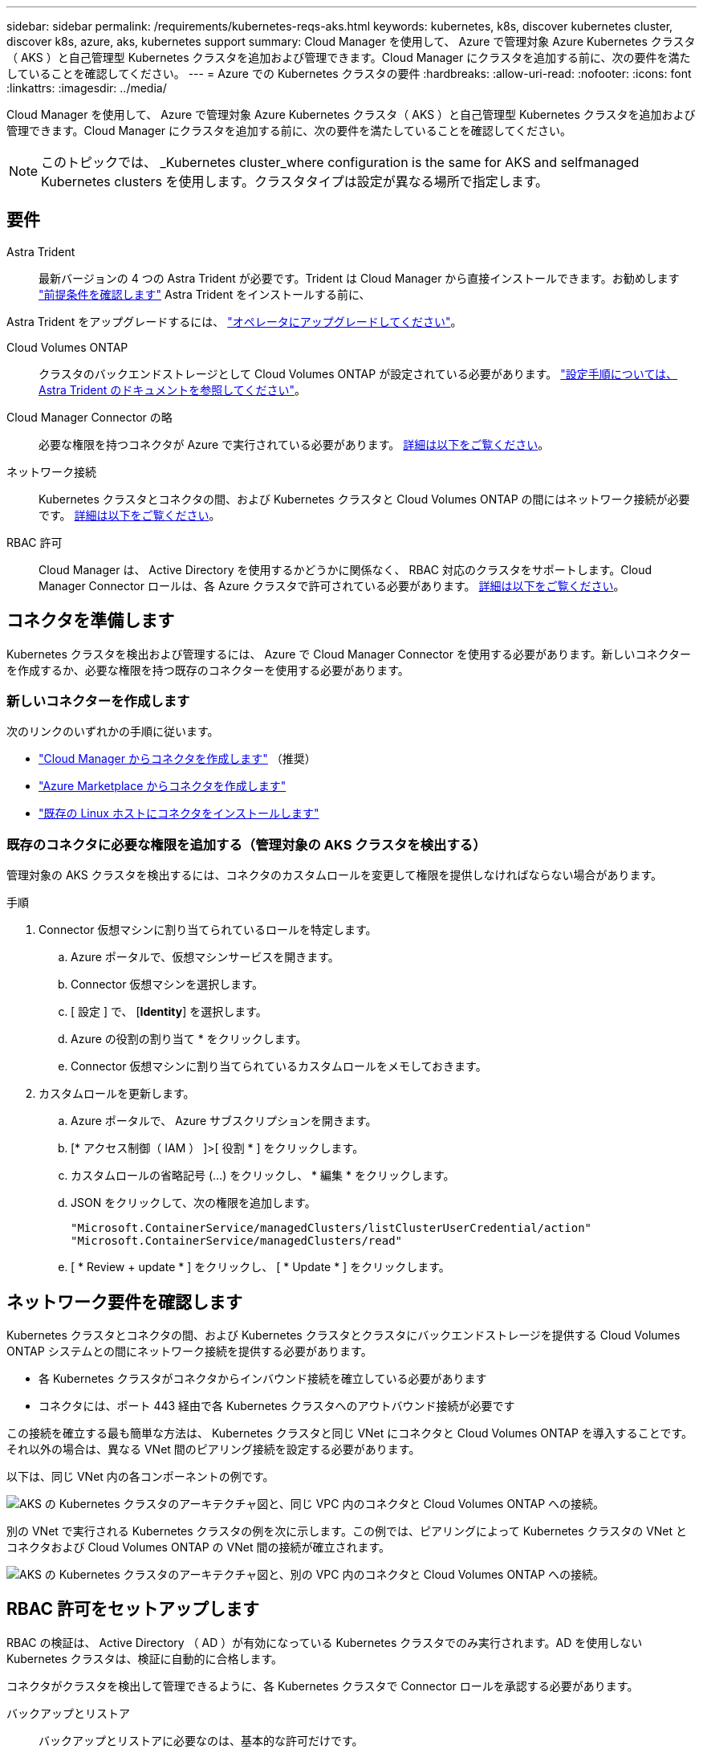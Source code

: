 ---
sidebar: sidebar 
permalink: /requirements/kubernetes-reqs-aks.html 
keywords: kubernetes, k8s, discover kubernetes cluster, discover k8s, azure, aks, kubernetes support 
summary: Cloud Manager を使用して、 Azure で管理対象 Azure Kubernetes クラスタ（ AKS ）と自己管理型 Kubernetes クラスタを追加および管理できます。Cloud Manager にクラスタを追加する前に、次の要件を満たしていることを確認してください。 
---
= Azure での Kubernetes クラスタの要件
:hardbreaks:
:allow-uri-read: 
:nofooter: 
:icons: font
:linkattrs: 
:imagesdir: ../media/


[role="lead"]
Cloud Manager を使用して、 Azure で管理対象 Azure Kubernetes クラスタ（ AKS ）と自己管理型 Kubernetes クラスタを追加および管理できます。Cloud Manager にクラスタを追加する前に、次の要件を満たしていることを確認してください。


NOTE: このトピックでは、 _Kubernetes cluster_where configuration is the same for AKS and selfmanaged Kubernetes clusters を使用します。クラスタタイプは設定が異なる場所で指定します。



== 要件

Astra Trident:: 最新バージョンの 4 つの Astra Trident が必要です。Trident は Cloud Manager から直接インストールできます。お勧めします link:https://docs.netapp.com/us-en/trident/trident-get-started/requirements.html["前提条件を確認します"^] Astra Trident をインストールする前に、


Astra Trident をアップグレードするには、 link:https://docs.netapp.com/us-en/trident/trident-managing-k8s/upgrade-operator.html["オペレータにアップグレードしてください"^]。

Cloud Volumes ONTAP:: クラスタのバックエンドストレージとして Cloud Volumes ONTAP が設定されている必要があります。 https://docs.netapp.com/us-en/trident/trident-use/backends.html["設定手順については、 Astra Trident のドキュメントを参照してください"^]。
Cloud Manager Connector の略:: 必要な権限を持つコネクタが Azure で実行されている必要があります。 <<Prepare a Connector,詳細は以下をご覧ください>>。
ネットワーク接続:: Kubernetes クラスタとコネクタの間、および Kubernetes クラスタと Cloud Volumes ONTAP の間にはネットワーク接続が必要です。 <<Review networking requirements,詳細は以下をご覧ください>>。
RBAC 許可:: Cloud Manager は、 Active Directory を使用するかどうかに関係なく、 RBAC 対応のクラスタをサポートします。Cloud Manager Connector ロールは、各 Azure クラスタで許可されている必要があります。 <<Set up RBAC authorization,詳細は以下をご覧ください>>。




== コネクタを準備します

Kubernetes クラスタを検出および管理するには、 Azure で Cloud Manager Connector を使用する必要があります。新しいコネクターを作成するか、必要な権限を持つ既存のコネクターを使用する必要があります。



=== 新しいコネクターを作成します

次のリンクのいずれかの手順に従います。

* link:https://docs.netapp.com/us-en/cloud-manager-setup-admin/task-creating-connectors-azure.html#overview["Cloud Manager からコネクタを作成します"^] （推奨）
* link:https://docs.netapp.com/us-en/cloud-manager-setup-admin/task-launching-azure-mktp.html["Azure Marketplace からコネクタを作成します"^]
* link:https://docs.netapp.com/us-en/cloud-manager-setup-admin/task-installing-linux.html["既存の Linux ホストにコネクタをインストールします"^]




=== 既存のコネクタに必要な権限を追加する（管理対象の AKS クラスタを検出する）

管理対象の AKS クラスタを検出するには、コネクタのカスタムロールを変更して権限を提供しなければならない場合があります。

.手順
. Connector 仮想マシンに割り当てられているロールを特定します。
+
.. Azure ポータルで、仮想マシンサービスを開きます。
.. Connector 仮想マシンを選択します。
.. [ 設定 ] で、 [*Identity*] を選択します。
.. Azure の役割の割り当て * をクリックします。
.. Connector 仮想マシンに割り当てられているカスタムロールをメモしておきます。


. カスタムロールを更新します。
+
.. Azure ポータルで、 Azure サブスクリプションを開きます。
.. [* アクセス制御（ IAM ） ]>[ 役割 * ] をクリックします。
.. カスタムロールの省略記号 (...) をクリックし、 * 編集 * をクリックします。
.. JSON をクリックして、次の権限を追加します。
+
[source, json]
----
"Microsoft.ContainerService/managedClusters/listClusterUserCredential/action"
"Microsoft.ContainerService/managedClusters/read"
----
.. [ * Review + update * ] をクリックし、 [ * Update * ] をクリックします。






== ネットワーク要件を確認します

Kubernetes クラスタとコネクタの間、および Kubernetes クラスタとクラスタにバックエンドストレージを提供する Cloud Volumes ONTAP システムとの間にネットワーク接続を提供する必要があります。

* 各 Kubernetes クラスタがコネクタからインバウンド接続を確立している必要があります
* コネクタには、ポート 443 経由で各 Kubernetes クラスタへのアウトバウンド接続が必要です


この接続を確立する最も簡単な方法は、 Kubernetes クラスタと同じ VNet にコネクタと Cloud Volumes ONTAP を導入することです。それ以外の場合は、異なる VNet 間のピアリング接続を設定する必要があります。

以下は、同じ VNet 内の各コンポーネントの例です。

image:diagram-kubernetes-azure.png["AKS の Kubernetes クラスタのアーキテクチャ図と、同じ VPC 内のコネクタと Cloud Volumes ONTAP への接続。"]

別の VNet で実行される Kubernetes クラスタの例を次に示します。この例では、ピアリングによって Kubernetes クラスタの VNet とコネクタおよび Cloud Volumes ONTAP の VNet 間の接続が確立されます。

image:diagram-kubernetes-azure-with-peering.png["AKS の Kubernetes クラスタのアーキテクチャ図と、別の VPC 内のコネクタと Cloud Volumes ONTAP への接続。"]



== RBAC 許可をセットアップします

RBAC の検証は、 Active Directory （ AD ）が有効になっている Kubernetes クラスタでのみ実行されます。AD を使用しない Kubernetes クラスタは、検証に自動的に合格します。

コネクタがクラスタを検出して管理できるように、各 Kubernetes クラスタで Connector ロールを承認する必要があります。

バックアップとリストア:: バックアップとリストアに必要なのは、基本的な許可だけです。
ストレージクラスを追加する:: 拡張された許可は、Cloud Managerを使用してストレージクラスを追加し、バックエンドへの変更についてクラスタを監視するために必要です。
Astra Trident をインストールします:: Cloud Manager が Astra Trident をインストールするための完全な権限を付与する必要があります。
+
--

NOTE: Astra Trident をインストールすると、 Cloud Manager は Astra Trident バックエンドと、 Astra Trident がストレージクラスタと通信するために必要なクレデンシャルを含む Kubernetes シークレットをインストールします。

--


RBAC のサブジェクト名 : name:` の構成は、 Kubernetes クラスタのタイプによって若干異なります。

* 管理対象 AKS クラスタ * を導入する場合、コネクターにシステムが割り当てた管理 ID のオブジェクト ID が必要です。この ID は Azure 管理ポータルで入手できます。
+
image:screenshot-k8s-aks-obj-id.png["Azure 管理ポータルのシステムによって割り当てられたオブジェクト ID ウィンドウのスクリーンショット。"]

* 自己管理型の Kubernetes クラスタ * を導入する場合は、許可されたユーザのユーザ名が必要です。


クラスタロールとロールバインドを作成します。

. 許可要件に基づいて次のテキストを含む YAML ファイルを作成します。「 Subjects:kind 」変数をユーザ名に置き換え、「 Subjects:user:` 」をシステムに割り当てられた管理対象 ID のオブジェクト ID または上記の権限を持つユーザのユーザ名に置き換えます。
+
[role="tabbed-block"]
====
.バックアップ / リストア
--
Kubernetes クラスタのバックアップとリストアを有効にするための基本的な許可を追加する。

[source, yaml]
----
apiVersion: rbac.authorization.k8s.io/v1
kind: ClusterRole
metadata:
    name: cloudmanager-access-clusterrole
rules:
    - apiGroups:
          - ''
      resources:
          - namespaces
      verbs:
          - list
          - watch
    - apiGroups:
          - ''
      resources:
          - persistentvolumes
      verbs:
          - list
          - watch
    - apiGroups:
          - ''
      resources:
          - pods
          - pods/exec
      verbs:
          - get
          - list
          - watch
    - apiGroups:
          - ''
      resources:
          - persistentvolumeclaims
      verbs:
          - list
          - create
          - watch
    - apiGroups:
          - storage.k8s.io
      resources:
          - storageclasses
      verbs:
          - list
    - apiGroups:
          - trident.netapp.io
      resources:
          - tridentbackends
      verbs:
          - list
          - watch
    - apiGroups:
          - trident.netapp.io
      resources:
          - tridentorchestrators
      verbs:
          - get
          - watch
---
apiVersion: rbac.authorization.k8s.io/v1
kind: ClusterRoleBinding
metadata:
    name: k8s-access-binding
subjects:
    - kind: User
      name:
      apiGroup: rbac.authorization.k8s.io
roleRef:
    kind: ClusterRole
    name: cloudmanager-access-clusterrole
    apiGroup: rbac.authorization.k8s.io
----
--
.ストレージクラス
--
拡張された権限を追加し、 Cloud Manager を使用してストレージクラスを追加します。

[source, yaml]
----
apiVersion: rbac.authorization.k8s.io/v1
kind: ClusterRole
metadata:
    name: cloudmanager-access-clusterrole
rules:
    - apiGroups:
          - ''
      resources:
          - secrets
          - namespaces
          - persistentvolumeclaims
          - persistentvolumes
          - pods
          - pods/exec
      verbs:
          - get
          - list
          - watch
          - create
          - delete
          - watch
    - apiGroups:
          - storage.k8s.io
      resources:
          - storageclasses
      verbs:
          - get
          - create
          - list
          - watch
          - delete
          - patch
    - apiGroups:
          - trident.netapp.io
      resources:
          - tridentbackends
          - tridentorchestrators
          - tridentbackendconfigs
      verbs:
          - get
          - list
          - watch
          - create
          - delete
          - watch
---
apiVersion: rbac.authorization.k8s.io/v1
kind: ClusterRoleBinding
metadata:
    name: k8s-access-binding
subjects:
    - kind: User
      name:
      apiGroup: rbac.authorization.k8s.io
roleRef:
    kind: ClusterRole
    name: cloudmanager-access-clusterrole
    apiGroup: rbac.authorization.k8s.io
----
--
.Trident をインストール
--
コマンドラインを使用して完全な権限を付与し、 Cloud Manager が Astra Trident をインストールできるようにします。

[source, cli]
----
kubectl create clusterrolebinding test --clusterrole cluster-admin --user <Object (principal) ID>
----
--
====
. クラスタに構成を適用します。
+
[source, kubectl]
----
kubectl apply -f <file-name>
----

